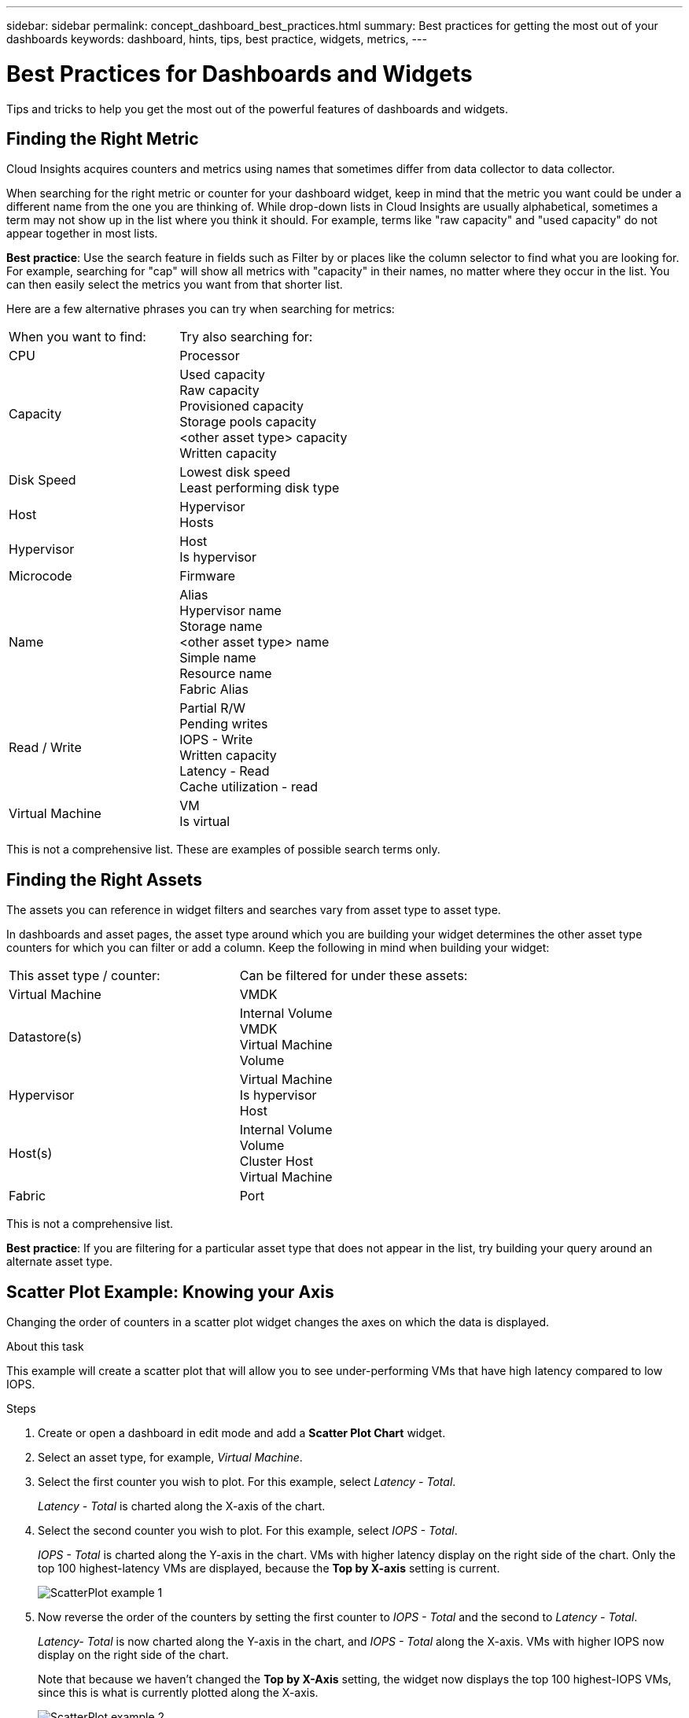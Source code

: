 ---
sidebar: sidebar
permalink: concept_dashboard_best_practices.html
summary: Best practices for getting the most out of your dashboards
keywords: dashboard, hints, tips, best practice, widgets, metrics, 
---

= Best Practices for Dashboards and Widgets
:hardbreaks:
:toclevels: 1
:nofooter:
:icons: font
:linkattrs:
:imagesdir: ./media/

[.lead]
Tips and tricks to help you get the most out of the powerful features of dashboards and widgets.

== Finding the Right Metric

Cloud Insights acquires counters and metrics using names that sometimes differ from data collector to data collector.

When searching for the right metric or counter for your dashboard widget, keep in mind that the metric you want could be under a different name from the one you are thinking of. While drop-down lists in Cloud Insights are usually alphabetical, sometimes a term may not show up in the list where you think it should. For example, terms like "raw capacity" and "used capacity" do not appear together in most lists.

*Best practice*: Use the search feature in fields such as Filter by or places like the column selector to find what you are looking for. For example, searching for "cap" will show all metrics with "capacity" in their names, no matter where they occur in the list. You can then easily select the metrics you want from that shorter list.

Here are a few alternative phrases you can try when searching for metrics:

|===
|When you want to find: | Try also searching for:
|CPU | Processor
|Capacity | Used capacity
Raw capacity
Provisioned capacity
Storage pools capacity
<other asset type> capacity
Written capacity
|Disk Speed | Lowest disk speed
Least performing disk type
|Host | Hypervisor
Hosts
|Hypervisor | Host
Is hypervisor
|Microcode | Firmware
|Name | Alias
Hypervisor name
Storage name
<other asset type> name
Simple name
Resource name
Fabric Alias
|Read / Write | Partial R/W
Pending writes
IOPS - Write
Written capacity
Latency - Read
Cache utilization - read
|Virtual Machine | VM
Is virtual
|===

This is not a comprehensive list. These are examples of possible search terms only.

== Finding the Right Assets

The assets you can reference in widget filters and searches vary from asset type to asset type.

In dashboards and asset pages, the asset type around which you are building your widget determines the other asset type counters for which you can filter or add a column. Keep the following in mind when building your widget:

|===
This asset type / counter:	| Can be filtered for under these assets:
| Virtual Machine	|VMDK
|Datastore(s)	|Internal Volume
VMDK
Virtual Machine
Volume
|Hypervisor	|Virtual Machine
Is hypervisor	
Host
|Host(s)	|Internal Volume
Volume
Cluster	Host
Virtual Machine
|Fabric	|Port 
|===

This is not a comprehensive list.

*Best practice*: If you are filtering for a particular asset type that does not appear in the list, try building your query around an alternate asset type.

== Scatter Plot Example: Knowing your Axis

Changing the order of counters in a scatter plot widget changes the axes on which the data is displayed.

.About this task
This example will create a scatter plot that will allow you to see under-performing VMs that have high latency compared to low IOPS.

.Steps
. Create or open a dashboard in edit mode and add a *Scatter Plot Chart* widget.
. Select an asset type, for example, _Virtual Machine_.
. Select the first counter you wish to plot. For this example, select _Latency - Total_.
+
_Latency - Total_ is charted along the X-axis of the chart.
. Select the second counter you wish to plot. For this example, select _IOPS - Total_.
+
_IOPS - Total_ is charted along the Y-axis in the chart. VMs with higher latency display on the right side of the chart. Only the top 100 highest-latency VMs are displayed, because the *Top by X-axis* setting is current.
+
image:ScatterplotExample1.png[ScatterPlot example 1]

. Now reverse the order of the counters by setting the first counter to _IOPS - Total_ and the second to _Latency - Total_.
+
_Latency- Total_ is now charted along the Y-axis in the chart, and _IOPS - Total_ along the X-axis. VMs with higher IOPS now display on the right side of the chart.
+
Note that because we haven't changed the *Top by X-Axis* setting, the widget now displays the top 100 highest-IOPS VMs, since this is what is currently plotted along the X-axis.
+
image:ScatterplotExample2.png[ScatterPlot example 2]

You can choose for the chart to display the Top N by X-axis, Top N by Y-axis, Bottom N by X-axis, or Bottom N by Y-axis. In our final example, the chart is displaying the Top 100 VMs that have the highest total IOPS. If we change it to *Top by Y-axis*, the chart will once again display the top 100 VMs that have the highest total latency.

Note that in a scatter plot chart, you can click on a point to drill down to the asset page for that resource.
